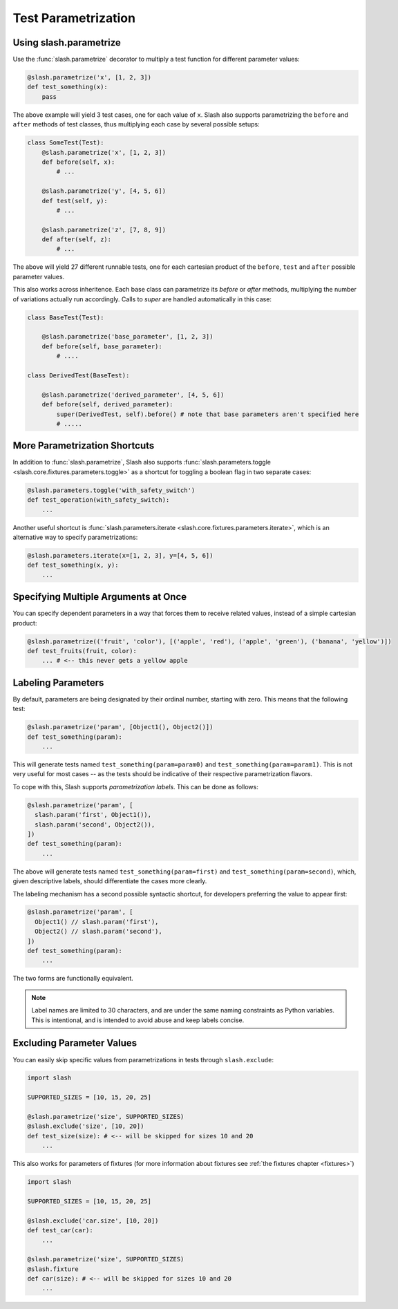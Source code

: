 .. _parameters:

Test Parametrization
====================

Using slash.parametrize
-----------------------

Use the :func:`slash.parametrize` decorator to multiply a test function for different parameter values:

.. code-block:: python
       
       @slash.parametrize('x', [1, 2, 3])
       def test_something(x):
           pass

The above example will yield 3 test cases, one for each value of ``x``. Slash also supports parametrizing the ``before`` and ``after`` methods of test classes, thus multiplying each case by several possible setups:

.. code-block:: python

    class SomeTest(Test):
        @slash.parametrize('x', [1, 2, 3])
	def before(self, x):
            # ...

        @slash.parametrize('y', [4, 5, 6])
	def test(self, y):
            # ...

        @slash.parametrize('z', [7, 8, 9])
	def after(self, z):
            # ...

The above will yield 27 different runnable tests, one for each cartesian product of the ``before``, ``test`` and ``after`` possible parameter values.

This also works across inheritence. Each base class can parametrize its `before` or `after` methods, multiplying the number of variations actually run accordingly. Calls to `super` are handled automatically in this case:

.. code-block:: python

    class BaseTest(Test):

        @slash.parametrize('base_parameter', [1, 2, 3])
        def before(self, base_parameter):
            # ....

    class DerivedTest(BaseTest):
        
        @slash.parametrize('derived_parameter', [4, 5, 6])
        def before(self, derived_parameter):
            super(DerivedTest, self).before() # note that base parameters aren't specified here
            # .....


More Parametrization Shortcuts
------------------------------

In addition to :func:`slash.parametrize`, Slash also supports :func:`slash.parameters.toggle <slash.core.fixtures.parameters.toggle>` as a shortcut for toggling a boolean flag in two separate cases:

.. code-block:: python

		@slash.parameters.toggle('with_safety_switch')
		def test_operation(with_safety_switch):
		    ...

Another useful shortcut is :func:`slash.parameters.iterate <slash.core.fixtures.parameters.iterate>`, which is an alternative way to specify parametrizations:

.. code-block:: python
       
		@slash.parameters.iterate(x=[1, 2, 3], y=[4, 5, 6])
		def test_something(x, y):
		    ...



Specifying Multiple Arguments at Once
-------------------------------------

You can specify dependent parameters in a way that forces them to receive related values, instead of a simple cartesian product:

.. code-block:: python
       
       @slash.parametrize(('fruit', 'color'), [('apple', 'red'), ('apple', 'green'), ('banana', 'yellow')])
       def test_fruits(fruit, color):
           ... # <-- this never gets a yellow apple

Labeling Parameters
-------------------

By default, parameters are being designated by their ordinal number, starting with zero. This means that the following test:

.. code-block:: python

     @slash.parametrize('param', [Object1(), Object2()])
     def test_something(param):
         ...

This will generate tests named ``test_something(param=param0)`` and ``test_something(param=param1)``. This is not very useful for most cases -- as the tests should be indicative of their respective parametrization flavors.

To cope with this, Slash supports *parametrization labels*. This can be done as follows:

.. code-block:: python

     @slash.parametrize('param', [
       slash.param('first', Object1()),
       slash.param('second', Object2()),
     ])
     def test_something(param):
         ...

The above will generate tests named ``test_something(param=first)`` and ``test_something(param=second)``, which, given descriptive labels, should differentiate the cases more clearly.

The labeling mechanism has a second possible syntactic shortcut, for developers preferring the value to appear first:

.. code-block:: python

     @slash.parametrize('param', [
       Object1() // slash.param('first'),
       Object2() // slash.param('second'),
     ])
     def test_something(param):
         ...

The two forms are functionally equivalent.

.. note:: Label names are limited to 30 characters, and are under the same naming constraints as Python variables. This is intentional, and is intended to avoid abuse and keep labels concise. 


Excluding Parameter Values
--------------------------

.. index::
   single: exclude
   single: slash.exclude


You can easily skip specific values from parametrizations in tests through ``slash.exclude``:

.. code-block:: python
       
       import slash

       SUPPORTED_SIZES = [10, 15, 20, 25]

       @slash.parametrize('size', SUPPORTED_SIZES)
       @slash.exclude('size', [10, 20])
       def test_size(size): # <-- will be skipped for sizes 10 and 20
           ...

This also works for parameters of fixtures (for more information about fixtures see :ref:`the fixtures chapter <fixtures>`)

.. code-block:: python
       
       import slash

       SUPPORTED_SIZES = [10, 15, 20, 25]

       @slash.exclude('car.size', [10, 20])
       def test_car(car):
           ...

       @slash.parametrize('size', SUPPORTED_SIZES)
       @slash.fixture
       def car(size): # <-- will be skipped for sizes 10 and 20
           ...


